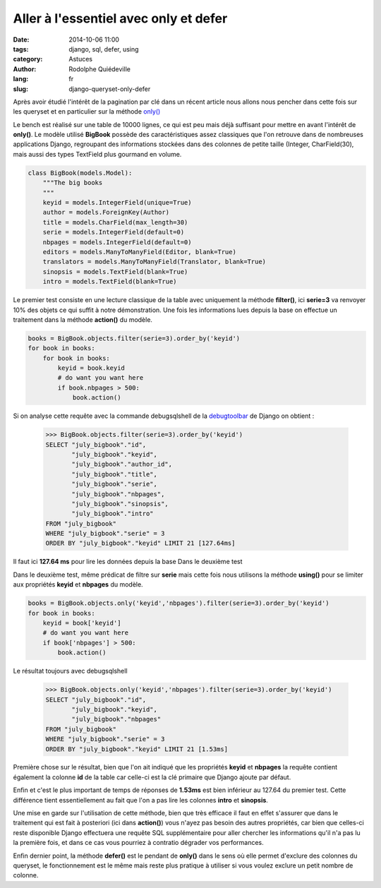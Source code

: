 ######################################
Aller à l'essentiel avec only et defer
######################################

:date: 2014-10-06 11:00
:tags: django, sql, defer, using
:category: Astuces
:author: Rodolphe Quiédeville
:lang: fr
:slug: django-queryset-only-defer

Après avoir étudié l'intérêt de la pagination par clé dans un récent
article nous allons nous
pencher dans cette fois sur les queryset et en particulier sur la
méthode `only() <https://docs.djangoproject.com/en/dev/ref/models/querysets/#only>`_

Le bench est réalisé sur une table de 10000 lignes, ce qui est peu
mais déjà suffisant pour mettre en avant l'intérêt de **only()**. Le
modèle utilisé **BigBook** possède des caractéristiques assez
classiques que l'on retrouve dans de nombreuses applications Django,
regroupant des informations stockées dans des colonnes de petite taille
(Integer, CharField(30), mais aussi des types TextField plus gourmand
en volume.

.. code-block:: python

    class BigBook(models.Model):
        """The big books
        """
        keyid = models.IntegerField(unique=True)
        author = models.ForeignKey(Author)
        title = models.CharField(max_length=30)
        serie = models.IntegerField(default=0)
        nbpages = models.IntegerField(default=0)
        editors = models.ManyToManyField(Editor, blank=True)
        translators = models.ManyToManyField(Translator, blank=True)
        sinopsis = models.TextField(blank=True)
        intro = models.TextField(blank=True)


Le premier test consiste en une lecture classique de la table avec
uniquement la méthode **filter()**, ici **serie=3** va renvoyer 10%
des objets ce qui suffit à notre démonstration. Une fois les
informations lues depuis la base on effectue un traitement dans la
méthode **action()** du modèle.

.. code-block:: python

    books = BigBook.objects.filter(serie=3).order_by('keyid')
    for book in books:
        for book in books:
            keyid = book.keyid
            # do want you want here
            if book.nbpages > 500:
                book.action()


Si on analyse cette requête avec la commande debugsqlshell de la
`debugtoolbar <http://django-debug-toolbar.readthedocs.org/>`_ de
Django on obtient :


    >>> BigBook.objects.filter(serie=3).order_by('keyid')
    SELECT "july_bigbook"."id",
           "july_bigbook"."keyid",
           "july_bigbook"."author_id",
           "july_bigbook"."title",
           "july_bigbook"."serie",
           "july_bigbook"."nbpages",
           "july_bigbook"."sinopsis",
           "july_bigbook"."intro"
    FROM "july_bigbook"
    WHERE "july_bigbook"."serie" = 3
    ORDER BY "july_bigbook"."keyid" LIMIT 21 [127.64ms]

Il faut ici **127.64 ms** pour lire les données depuis la base
Dans le deuxième test

Dans le deuxième test, même prédicat de filtre sur **serie**  mais cette
fois nous utilisons la méthode **using()** pour se limiter aux
propriétés **keyid** et **nbpages** du modèle.

.. code-block:: python

    books = BigBook.objects.only('keyid','nbpages').filter(serie=3).order_by('keyid')
    for book in books:
        keyid = book['keyid']
        # do want you want here
        if book['nbpages'] > 500:
            book.action()

Le résultat toujours avec debugsqlshell

    >>> BigBook.objects.only('keyid','nbpages').filter(serie=3).order_by('keyid')
    SELECT "july_bigbook"."id",
           "july_bigbook"."keyid",
           "july_bigbook"."nbpages"
    FROM "july_bigbook"
    WHERE "july_bigbook"."serie" = 3
    ORDER BY "july_bigbook"."keyid" LIMIT 21 [1.53ms]

Première chose sur le résultat, bien que l'on ait indiqué que les
propriétés **keyid** et **nbpages** la requête contient également la
colonne **id** de la table car celle-ci est la clé primaire que Django
ajoute par défaut.

Enfin et c'est le plus important de temps de réponses de **1.53ms**
est bien inférieur au 127.64 du premier test. Cette différence tient
essentiellement au fait que l'on a pas  lire les colonnes **intro** et
**sinopsis**.

Une mise en garde sur l'utilisation de cette méthode, bien que très
efficace il faut en effet s'assurer que dans le traitement qui est
fait à posteriori (ici dans **action()**) vous n'ayez pas besoin des
autres propriétés, car bien que celles-ci reste disponible Django
effectuera une requête SQL supplémentaire pour aller chercher les
informations qu'il n'a pas lu la première fois, et dans ce cas vous
pourriez à contratio dégrader vos performances.

Enfin dernier point, la méthode **defer()** est le pendant de
**only()** dans le sens où elle permet d'exclure des colonnes du
queryset, le fonctionnement est le même mais reste plus pratique à
utiliser si vous voulez exclure un petit nombre de colonne.
